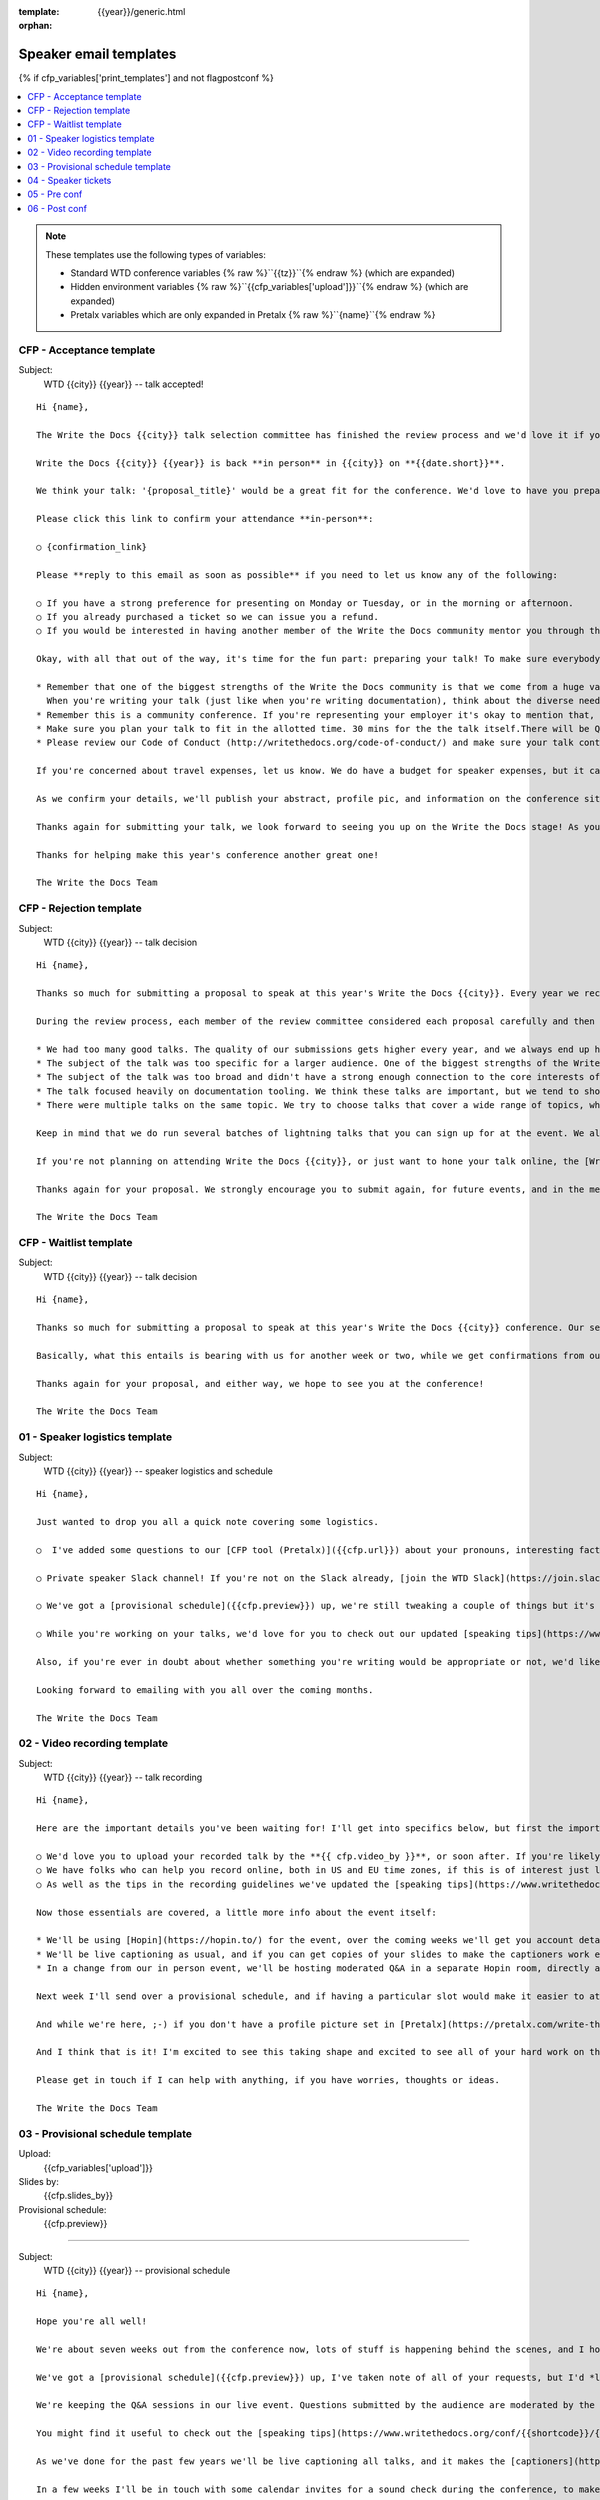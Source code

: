 :template: {{year}}/generic.html
:orphan:

Speaker email templates
=======================

.. Make this whole file conditional

{% if cfp_variables['print_templates'] and not flagpostconf %}

.. contents::
   :local:
   :depth: 1
   :backlinks: none

.. note:: These templates use the following types of variables:

      * Standard WTD conference variables {% raw %}``{{tz}}``{% endraw %} (which are expanded)
      * Hidden environment variables {% raw %}``{{cfp_variables['upload']}}``{% endraw %} (which are expanded)
      * Pretalx variables which are only expanded in Pretalx {% raw %}``{name}``{% endraw %}


CFP - Acceptance template
~~~~~~~~~~~~~~~~~~~~~~~~~

Subject:
   WTD {{city}} {{year}} -- talk accepted!

::

   Hi {name},

   The Write the Docs {{city}} talk selection committee has finished the review process and we'd love it if you could join us as a speaker!

   Write the Docs {{city}} {{year}} is back **in person** in {{city}} on **{{date.short}}**.

   We think your talk: '{proposal_title}' would be a great fit for the conference. We'd love to have you prepare it for a **30-minute** time slot.

   Please click this link to confirm your attendance **in-person**:

   ○ {confirmation_link}

   Please **reply to this email as soon as possible** if you need to let us know any of the following:

   ○ If you have a strong preference for presenting on Monday or Tuesday, or in the morning or afternoon.
   ○ If you already purchased a ticket so we can issue you a refund.
   ○ If you would be interested in having another member of the Write the Docs community mentor you through the talk preparation process.

   Okay, with all that out of the way, it's time for the fun part: preparing your talk! To make sure everybody's on the same page, here are a few important things to keep in mind:

   * Remember that one of the biggest strengths of the Write the Docs community is that we come from a huge variety of professional and personal backgrounds.
     When you're writing your talk (just like when you're writing documentation), think about the diverse needs and interests of your audience, avoid (or define) any jargon-y language, and make sure you clearly express what people are going to learn from your talk.
   * Remember this is a community conference. If you're representing your employer it's okay to mention that, but please don't treat your talk as a marketing opportunity.
   * Make sure you plan your talk to fit in the allotted time. 30 mins for the the talk itself.There will be Q&A after the 30 mins.
   * Please review our Code of Conduct (http://writethedocs.org/code-of-conduct/) and make sure your talk content adheres to it. As a rule of thumb, if you're on the fence about whether something in your talk could be considered inappropriate or offensive, leave it out. If you have a question about the code, feel free to email us and ask!

   If you're concerned about travel expenses, let us know. We do have a budget for speaker expenses, but it can't cover all our speakers.

   As we confirm your details, we'll publish your abstract, profile pic, and information on the conference site. We'll also be emailing attendees so they can share in our excitement about the talks we'll be presenting this year!

   Thanks again for submitting your talk, we look forward to seeing you up on the Write the Docs stage! As you share the good news, remember to tag your posts with #writethedocs. And in the meantime, feel free to email us with any questions, concerns, or ideas.

   Thanks for helping make this year's conference another great one!

   The Write the Docs Team

CFP - Rejection template
~~~~~~~~~~~~~~~~~~~~~~~~

Subject:
   WTD {{city}} {{year}} -- talk decision

::

   Hi {name},

   Thanks so much for submitting a proposal to speak at this year's Write the Docs {{city}}. Every year we receive a growing number of proposals, and we're always blown away by the amazing breadth of knowledge that our community brings to the table.  Unfortunately, presentation spots are limited and the talk selection committee wasn't able to include your talk in our program this year.

   During the review process, each member of the review committee considered each proposal carefully and then compared notes to make their final selections. We thought it might be useful to share a couple of the common themes for why talks may not have been included for this year's event:

   * We had too many good talks. The quality of our submissions gets higher every year, and we always end up having to pass up on some talks that we're really excited by.
   * The subject of the talk was too specific for a larger audience. One of the biggest strengths of the Write the Docs community is that we come from a huge variety of professional and personal backgrounds. The committee looks specifically for talks that appeal to a good mix of our attendees.
   * The subject of the talk was too broad and didn't have a strong enough connection to the core interests of the community.
   * The talk focused heavily on documentation tooling. We think these talks are important, but we tend to showcase higher-level concepts that progress the way we think in the documentation world.
   * There were multiple talks on the same topic. We try to choose talks that cover a wide range of topics, which means making some hard choices between multiple great talks on similar topics.

   Keep in mind that we do run several batches of lightning talks that you can sign up for at the event. We also have an unconference space which is a great chance for more informal discussions. We'd love to have you, your ideas, and your passion at the conference--on stage or not, they're what make this event great!

   If you're not planning on attending Write the Docs {{city}}, or just want to hone your talk online, the [Write the Docs Quorum](https://www.writethedocs.org/organizer-guide/meetups/quorum/) holds quarterly virtual meetups, and is always looking for speakers

   Thanks again for your proposal. We strongly encourage you to submit again, for future events, and in the meantime we hope to see you in {{city}} or online!

   The Write the Docs Team


CFP - Waitlist template
~~~~~~~~~~~~~~~~~~~~~~~

Subject:
   WTD {{city}} {{year}} -- talk decision

::

   Hi {name},

   Thanks so much for submitting a proposal to speak at this year's Write the Docs {{city}} conference. Our selection committee has just wrapped up our review, and we had such a hard time choosing from so many awesome proposals. We'd like to ask if you'd be willing to be on the short list of alternate talks that we'd really like to see, but ran out of room for on the schedule.

   Basically, what this entails is bearing with us for another week or two, while we get confirmations from our other speakers. If we have a speaker turn us down, their slot is yours! We'll let you know, one way or the other, in the next couple of weeks, so you won't have be in suspense for too long. Please reply as soon as you can and let us know if you'd be willing to stick it out.

   Thanks again for your proposal, and either way, we hope to see you at the conference!

   The Write the Docs Team


01 - Speaker logistics template
~~~~~~~~~~~~~~~~~~~~~~~~~~~~~~~

Subject:
   WTD {{city}} {{year}} -- speaker logistics and schedule

::

   Hi {name},

   Just wanted to drop you all a quick note covering some logistics.

   ○  I've added some questions to our [CFP tool (Pretalx)]({{cfp.url}}) about your pronouns, interesting facts, name pronunciation, and Slack username. Please log in at {{cfp.url}} and answer those.

   ○ Private speaker Slack channel! If you're not on the Slack already, [join the WTD Slack](https://join.slack.com/t/writethedocs/shared_invite/zt-1qvx3xd9z-jOX_0QZXidaAESji2miYXQ). Once you're signed up, or if you're already on there, ping me @plaindocs so I can add you to the private speaker channel. It contains many of our past speakers, who will be happy to offer advice or answer questions.

   ○ We've got a [provisional schedule]({{cfp.preview}}) up, we're still tweaking a couple of things but it's mostly accurate. If you can't make your slot for any reason do let me know and I'll adjust. Note that we're trialing moderated Q&A in-person this year. We're hoping to publish the schedule on **Friday**.

   ○ While you're working on your talks, we'd love for you to check out our updated [speaking tips](https://www.writethedocs.org/conf/{{shortcode}}/{{year}}/speaking-tips/) page! It's got all sorts of details on talk format, tech specs, content guidelines, etc.

   Also, if you're ever in doubt about whether something you're writing would be appropriate or not, we'd like to refer you to our conference Code of Conduct, which asks that you refrain from any sexually suggestive or harassing language of any kind. Check it out in full, drop me a line if you have questions: http://www.writethedocs.org/code-of-conduct/

   Looking forward to emailing with you all over the coming months.

   The Write the Docs Team

02 - Video recording template
~~~~~~~~~~~~~~~~~~~~~~~~~~~~~

Subject:
   WTD {{city}} {{year}} -- talk recording

::

   Hi {name},

   Here are the important details you've been waiting for! I'll get into specifics below, but first the important ones:

   ○ We'd love you to upload your recorded talk by the **{{ cfp.video_by }}**, or soon after. If you're likely to need more time, please let me know in advance.
   ○ We have folks who can help you record online, both in US and EU time zones, if this is of interest just let me know and I'll get a slot booked. [Recording guidelines](https://www.writethedocs.org/conf/{{shortcode}}/{{year}}/talk-recording-guidelines/).
   ○ As well as the tips in the recording guidelines we've updated the [speaking tips](https://www.writethedocs.org/conf/{{shortcode}}/{{year}}/speaking-tips/) for virtual conferences.

   Now those essentials are covered, a little more info about the event itself:

   * We'll be using [Hopin](https://hopin.to/) for the event, over the coming weeks we'll get you account details so you can update head-shots and taglines on there.
   * We'll be live captioning as usual, and if you can get copies of your slides to make the captioners work easier that would be delightful. We need those a week or so before the event, so no rush.
   * In a change from our in person event, we'll be hosting moderated Q&A in a separate Hopin room, directly after each talk.

   Next week I'll send over a provisional schedule, and if having a particular slot would make it easier to attend the Q&A, let me know and I'll see what I can do.

   And while we're here, ;-) if you don't have a profile picture set in [Pretalx](https://pretalx.com/write-the-docs-{{shortcode}}-{{year}}/login/), now would be a great time to add one.

   And I think that is it! I'm excited to see this taking shape and excited to see all of your hard work on the virtual stage!

   Please get in touch if I can help with anything, if you have worries, thoughts or ideas.

   The Write the Docs Team

03 - Provisional schedule template
~~~~~~~~~~~~~~~~~~~~~~~~~~~~~~~~~~

Upload:
   {{cfp_variables['upload']}}
Slides by:
   {{cfp.slides_by}}
Provisional schedule:
   {{cfp.preview}}

----

Subject:
   WTD {{city}} {{year}} -- provisional schedule

::

   Hi {name},

   Hope you're all well!

   We're about seven weeks out from the conference now, lots of stuff is happening behind the scenes, and I hope you're feeling good about writing and speaking.

   We've got a [provisional schedule]({{cfp.preview}}) up, I've taken note of all of your requests, but I'd *love it* if you could check your time-slot and make sure it works for you.

   We're keeping the Q&A sessions in our live event. Questions submitted by the audience are moderated by the emcee, and asked in a conversation style directionly after your talk.

   You might find it useful to check out the [speaking tips](https://www.writethedocs.org/conf/{{shortcode}}/{{year}}/speaking-tips/) and the [what to expect guide](https://www.writethedocs.org/blog/what-to-expect-as-a-speaker/).

   As we've done for the past few years we'll be live captioning all talks, and it makes the [captioners](https://www.youtube.com/watch?v=xFnM6vmvWaI) lives *much* easier if you can send in a copy of your slides, or even a word list of unusual words that you might use. We'll let you know where to send these a few weeks before the conference.

   In a few weeks I'll be in touch with some calendar invites for a sound check during the conference, to make sure we're all good with slides, audio and video.

   Lastly, if you'd like to share your talk with your social networks, we've got a page to [help with that](https://www.writethedocs.org/conf/{{shortcode}}/{{year}}/speaker-media/).

   And I think that is it! I'm excited to see this taking shape and excited to see all of your hard work on the virtual stage!

   Please get in touch if I can help with anything, if you have worries, thoughts or ideas.

   The Write the Docs Team

04 - Speaker tickets
~~~~~~~~~~~~~~~~~~~~~~~~~~~~~~~~~~~

Tickets:
   {{cfp_variables['ticket']}}
Calendly:
   {{cfp_variables['calendly']}}

----

Subject:
   WTD {{city}} {{year}} -- speaker tickets

::

   Hi {name},

   We're just over a month away from meeting up in {{city}}! I hope you're feeling relaxed and confident.

   The conference schedule is [live](https://www.writethedocs.org/conf/{{shortcode}}/{{year}}/schedule/)! :-)

   I've got a couple more small logistical checkboxes for you:

   ○ please register your free [speaker ticket]({{cfp_variables['ticket']}}).

   ○ please make sure to log in to [Pretalx](https://pretalx.com/wtd-{{shortcode}}-{{year}}/me/) and fill out the questions on pronouns, name pronunciation and interests for our emcee intro. We also need your **hoodie size** for a free speaker hoodie!

   We're finalizing details on the tech check and Q&A over the next weeks, and we'll be in touch in a couple of weeks for a copy of your slides for our captioners!

   In the meantime, if you have any questions at all about the event, you definitely know how to reach me by now.

   The Write the Docs Team

05 - Pre conf
~~~~~~~~~~~~~~

Slide uload dir:
   {{cfp_variables['upload']}}


----

Subject:
   WTD {{city}} {{year}} -- final touches

::

   Hi {name},

   The conference is almost upon us! I hope you're all comfortably making the final touches to your presentations, and have your ideas lined up. I'm flying out next week, and am really looking forward to seeing what you'll all be sharing with us at the conference.

   Here are a last few boxes to check when it comes to organization and logistics:

   ○ Please [upload your slides]({{cfp_variables['upload']}}) for the captioners by {{cfp.slides_by}}. If you run into any trouble uploading them, please forward them as attachments to sam@writethedocs.org

   ○ We'll be doing AV/laptop/slide checks at the stage, either first thing in the morning (8:00 am) or right before the lunch break. Please make sure you come say hi and do that, even if you think you don't need to 😉. I'll get some calendar invites out for those slots between now and then.

   ○ If you've not already answered the questions about your pronouns, interests and names, please do [log in to Pretalx](https://pretalx.com/wwtd-{{shortcode}}-{{year}}/me/) and answer them, it makes life much easier for the folks doing the intros and Q&A.

   There will be a quiet room for speakers where you can decompress before or after your talk, please ask me or the reg desk where to find it at the event.

   If you have any questions at all about the event, you definitely know how to reach me by now.

   The Write the Docs Team


06 - Post conf
~~~~~~~~~~~~~~

Feedback:
   {{cfp_variables['feedback_form']}}

----

Subject:
   WTD {{city}} {{year}} -- feedback and THANKS

::

   Hi {name},

   It is a wrap! Thank you one last time for your hard work, insight and creativity. You were amazing!

   Videos of all talks are published on [YouTube](https://www.youtube.com/playlist?list=PLZAeFn6dfHpneQPsDWa4OmEpgW4pNiaZ2). Likewise, there are photos of all speakers up on [Flickr](https://www.flickr.com/photos/writethedocs/albums/72177720308088427), and more photos of the rest of the event will follow soon.

   We'd love to know how you found the whole process, from A to Z so we can improve next time. To that end we've got an anonymous (keep in mind that there aren't many speakers) feedback form for you here:

   ○ [Speaker feedback form]({{cfp_variables['feedback_form']}})

   Thanks, and see you next time!

   The Write the Docs Team

{% elif flagpostconf %}

The conference is over.

{% else %}

Populate the CFP environment variables to see the email templates.::

   export WTD_CFP_UPLOAD='TODO'
   export WTD_CFP_SPEAKER_TICKET='TODO'
   export WTD_CFP_CALENDLY='TODO'
   export WTD_CFP_FEEDBACK_FORM='TODO'
   export WTD_CFP_SPEAKER_GIFT_FORM='TODO'

.. note:: Do this *inside* your `venv` if you're using one. For example in `venv/bin/activate`

{% endif%}
